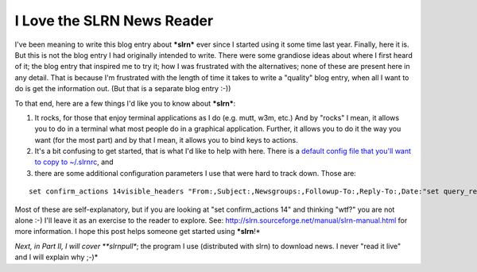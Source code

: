 I Love the SLRN News Reader
===========================

.. post:: 2007/10/17
   :tags: plone, python
   :category: python
   :author: me
   :location: DC
   :language: en

I've been meaning to write this blog entry about ***slrn*** ever since I started using it some time last year. Finally, here it is. But this is not the blog entry I had originally intended to write. There were some grandiose ideas about where I first heard of it; the blog entry that inspired me to try it; how I was frustrated with the alternatives; none of these are present here in any detail. That is because I'm frustrated with the length of time it takes to write a "quality" blog entry, when all I want to do is get the information out. (But that is a separate blog entry :-))

To that end, here are a few things I'd like you to know about ***slrn***:

#. It rocks, for those that enjoy terminal applications as I do (e.g.  mutt, w3m, etc.) And by "rocks" I mean, it allows you to do in a terminal what most people do in a graphical application. Further, it allows you to do it the way you want (for the most part) and by that I mean, it allows you to bind keys to actions.
#. It's a bit confusing to get started, that is what I'd like to help with here. There is a `default config file that you'll want to copy to ~/.slrnrc`_, and
#. there are some additional configuration parameters I use that were hard to track down. Those are:

::

    set confirm_actions 14visible_headers "From:,Subject:,Newsgroups:,Followup-To:,Reply-To:,Date:"set query_read_group_cutoff 0set uncollapse_threads 1set netiquette_warnings 0

Most of these are self-explanatory, but if you are looking at "set confirm\_actions 14" and thinking "wtf?" you are not alone :-) I'll leave it as an exercise to the reader to explore. See: `http://slrn.sourceforge.net/manual/slrn-manual.html`_ for more information. I hope this post helps someone get started using ***slrn**!*

*Next, in Part II, I will cover **slrnpull**; the program I use (distributed with slrn) to download news. I never "read it live" and I will explain why ;-)*

.. _default config file that you'll want to copy to ~/.slrnrc: http://slrn.sourceforge.net/downloads/slrn.rc
.. _`http://slrn.sourceforge.net/manual/slrn-manual.html`: http://slrn.sourceforge.net/manual/slrn-manual.html
